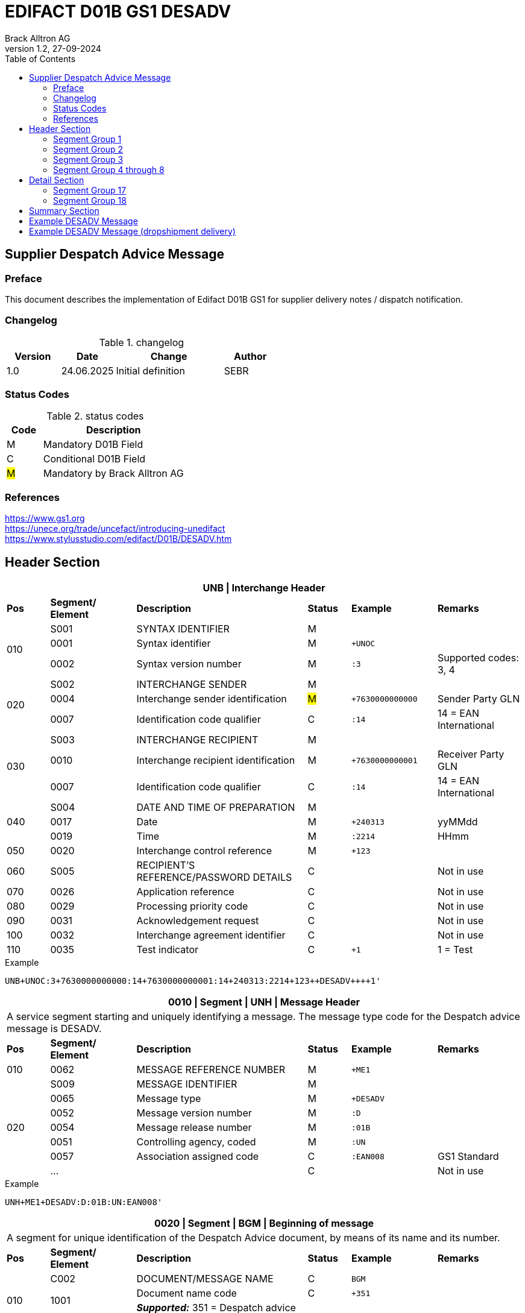 = EDIFACT D01B GS1 DESADV
Brack Alltron AG
:doctype: book
:toc:
v1.2, 27-09-2024


== Supplier Despatch Advice Message
[preface]
=== Preface

This document describes the implementation of Edifact D01B GS1 for supplier delivery notes / dispatch notification.

=== Changelog
.changelog
[width="100%",cols="1,1,2,1",options="header",]
|===
|*Version* |*Date*     |*Change*           |*Author*
| 1.0      |24.06.2025 |Initial definition |SEBR
|===

=== Status Codes
.status codes
[width="100%",cols="1,4",options="header",]
|===
|*Code* |*Description*
| M     | Mandatory D01B Field
| C     | Conditional D01B Field
| #M#   | Mandatory by Brack Alltron AG
|===

=== References
https://www.gs1.org +
https://unece.org/trade/uncefact/introducing-unedifact +
https://www.stylusstudio.com/edifact/D01B/DESADV.htm

<<<
== Header Section

[width="100%",cols="1,2,4,1,2,2",options="header"]
|===
6+|*UNB \| Interchange Header*
|*Pos* |*Segment/
Element* |*Description* |*Status* |*Example* |*Remarks*
.3+|010  |S001 |SYNTAX IDENTIFIER                      |M m|        |
^|        0001 |Syntax identifier                      |M m|+UNOC   |
^|        0002 |Syntax version number                  |M m|:3      |Supported codes: 3, 4
.3+|020  |S002 |INTERCHANGE SENDER                     |M m|        |
^|        0004 |Interchange sender identification      |#M# m|+7630000000000 |Sender Party GLN
^|        0007 |Identification code qualifier          |C m|:14     |14 = EAN International
.3+|030  |S003 |INTERCHANGE RECIPIENT                  |M m|        |
^|        0010 |Interchange recipient identification   |M m|+7630000000001 |Receiver Party GLN
^|        0007 |Identification code qualifier          |C m|:14     |14 = EAN International
.3+|040  |S004 |DATE AND TIME OF PREPARATION           |M m|        |
^|        0017 |Date                                   |M m|+240313 |yyMMdd
^|        0019 |Time                                   |M m|:2214   |HHmm
|050 ^|0020 |Interchange control reference             |M m|+123   |
|060  |S005 |RECIPIENT'S REFERENCE/PASSWORD DETAILS    |C m|        |Not in use
|070 ^|0026 |Application reference                     |C m|        |Not in use
|080 ^|0029 |Processing priority code                  |C m|        |Not in use
|090 ^|0031 |Acknowledgement request                   |C m|        |Not in use
|100 ^|0032 |Interchange agreement identifier          |C m|        |Not in use
|110 ^|0035 |Test indicator                            |C m|+1      |1 = Test
|===

.Example
[source]
----
UNB+UNOC:3+7630000000000:14+7630000000001:14+240313:2214+123++DESADV++++1'
----

[width="100%",cols="1,2,4,1,2,2",options="header"]
|===
6+|*0010 \| Segment \| UNH \| Message Header*
6+|A service segment starting and uniquely identifying a message. The message type code for the Despatch advice message is DESADV.
|*Pos* |*Segment/
Element* |*Description*              |*Status* |*Example* |*Remarks*
|010    ^|0062              |MESSAGE REFERENCE NUMBER   |M       m|+ME1        |
.7+|020  |S009              |MESSAGE IDENTIFIER         |M       m|          |
^|        0065              |Message type               |M       m|+DESADV   |
^|        0052              |Message version number     |M       m|:D        |
^|        0054              |Message release number     |M       m|:01B      |
^|        0051              |Controlling agency, coded  |M       m|:UN       |
^|        0057              |Association assigned code  |C       m|:EAN008   |GS1 Standard
^|        ...               |                           |C       m|          |Not in use
|===

.Example
[source]
----
UNH+ME1+DESADV:D:01B:UN:EAN008'
----

[width="100%",cols="1,2,4,1,2,2",options="header"]
|===
6+|*0020 \| Segment \| BGM \| Beginning of message*
6+|A segment for unique identification of the Despatch Advice document, by means of its name and its number.
|*Pos* |*Segment/
Element*   |*Description*                          |*Status*    |*Example* |*Remarks*
.4+|010    |C002     |DOCUMENT/MESSAGE NAME        |C          m|BGM       |
.2+^|       1001     |Document name code           |C          m|+351      |
4+|                   *_Supported:_* 351 = Despatch advice
^|           …       |                             |C          m|          |Not in use
|020       ^|1004    |Document identifier          |#C#        m|+DN123456 |Despatch advice nbr.
.2+|030 .2+^|1225    |Message function, coded      |C          m|+9        |
4+|                   *_Supported:_* 9 = Original
|040       ^|4343 |Response type, coded            |C          m|          |Not in use
|===

.Example
[source]
----
BGM+351+DN123456+9'
----

[width="100%",cols="1,2,4,1,2,2",options="header"]
|===
6+|*0030 \| DTM \| Date/time/period*
6+|A segment specifying general dates and, when relevant, times related to the whole message.
|*Pos* |*Segment/
Element* |*Description*           |*Status*  |*Example* |*Remarks*
.6+|010 |C507 |DATE/TIME/PERIOD                       |M        m|DTM       |
.2+^|    2005 |Date/time/period qualifier      |M        m|+17       |
4+a|           *_Supported codes_*: +
                  137 = Document date +
                  17 = Delivery Date estimated
^|        2380 |Date/time/period                      |C        m|:20240229  |
.2+^|     2379 |Date/time/period format qualifier     |C        m|:102       |
4+|              *_Supported:_* 102 = CCYYMMDD
|===

.Example:
----
DTM+137:20240313:102'
DTM+17:20240229:102'
----


<<<
=== Segment Group 1
[width="100%",cols="100%",options="header"]
|===
|*0080 \| Segment Group 1 \| References and Dates*
|A group of segments for giving references and where necessary, their dates, relating to the whole message.
|===

[width="100%",cols="1,1,4",options="header"]
|===
3+|*SG1 Used Segment List*
|*Pos* |*Tag* |*Name*
|0090 |RFF |Reference
|0100 |DTM |Date/time/period
|===

[width="100%",cols="1,2,4,1,2,2",options="header"]
|===
6+|*0090 \| Segment \| RFF \| Reference*
6+|A segment to specify a reference by its number.
|*Pos*    |*Segment/
Element* |*Description*        |*Status* |*Example*    |*Remarks*
.6+|010      |C506 |REFERENCE                         |M       m|RFF          |
.2+^|         1153 |Reference qualifier               |M       m|+ON          |
4+a|                *_Supported codes:_* +
VN = Vendors Reference +
#ON = Order number#
.2+^|         1154 |Reference number                  |#C#       m|:1990845089' |
4+|                 Brack Alltron Order number (ON)
^|            ...  4+|Not in use
|===

.Example:
----
RFF+ON:1990845089'
----

<<<
[width="100%",cols="1,2,4,1,2,2",options="header"]
|===
6+|*0100 \| Segment \| DTM \| Date/time/period*
6+|A segment specifying the date/time related to the reference.
|*Pos*   |*Segment/
Element*    |*Description*   |*Status* |*Example*    |*Remarks*
.8+|010     |C507 |DATE/TIME/PERIOD             |M        m|DTM         |
.2+^|           2005 |Date/time/period qualifier   |M        m|+171        |
4+|                *_Supported:_* 171 = Reference date/time
^|           2380 |Date/time/period             |C        m|:20240228   |
.2+^|        2379 |Date/time/period format qualifier |C   m|:102        |
4+|                *_Supported:_* 102 = CCYYMMDD
|===

.Example:
----
DTM+171:20240228:102'
----

<<<
=== Segment Group 2
[width="100%",cols="100%",options="header"]
|===
|*0110 \| Segment Group 2 \| Parties*
|A group of segments identifying the parties with associated information.
|===

[width="99%",cols="1,1,4",options="header"]
|===
3+|*SG2 Used Segment List*
|*Pos* |*Tag* |*Name*
|0120  |NAD   |Name (& Address)
|===


[width="100%",cols="1,2,4,1,2,2",options="header"]
|===
6+|*0120 \| Segment \| NAD \| Name and address*
6+|A segment identifying names and addresses of the parties and their functions relevant to the despatch advice.
|*Pos*     |*Segment/
Element* |*Description*       |*Status* m|*Example*        | *Remarks*
.2+|010   .2+^|3035 |Party qualifier               |#M#     m|+UC              |
           4+a| *_Supported codes:_* +
          #BY = Buyer# +
          #SU = Supplier# +
          DP = Delivery party +

.2+|020   |C082 |PARTY IDENTIFICATION DETAILS        |C         m|                 |
^|         3039 |Party identification                |M         m|+760999…         |GLN
|030      |C058 |NAME AND ADDRESS                    |C         m|                 |Not in use
.3+|040   |C080 |PARTY NAME                          |C         m|                 |
^|         3036 |Party name                          |M         m|+Cornelia Muster |Name 1
^|         3036 |Party name                          |C         m|                 |Name 2
.3+|050   |C059 |STREET                              |C         m|                 |
^|         3042 |Street and number/p.o. box          |M         m|+Streetname 1    |Street street 1
^|         3042 |Street and number/p.o. box          |C         m|:Building 10b    |Street street 2
|060  ^|3164 |City name                              |C         m|+Zürich          |
|070  ^|3229 |Country sub-entity identification      |C         m|                 |Not in use
|080  ^|3251 |Postcode identification                |C         m|+8005            |PLZ
|090  ^|3207 |Country, coded                         |C         m|+CH              |
|===

.Example:
----
NAD+BY+7630000000001::9'
NAD+SU+7630000000000::9'
NAD+DP+7609999129308::9++Alltron AG+Street 10+Willisau Brack.Alltron++6131+CH'
----

<<<
=== Segment Group 3
[width="100%",cols="100%",options="header"]
|===
|*0130 \| Segment Group 3 \| Address References*
|A group of segments giving references relevant only to the specified party rather than the whole message.
|===
<<<

[width="99%",cols="1,1,4",options="header"]
|===
3+|*SG3 Used Segment List*
|*Pos* |*Tag* |*Name*
|140 |RFF |Reference
|===

[width="100%",cols="1,2,4,1,2,2",options="header"]
|===
6+|*0140 \| Segment \| RFF \| Reference*
|*Pos*    |*Segment/
Element*  |*Description*                    |*Status* |*Example* |*Remarks*
|010      |C506  |REFERENCE                 |M       m|          |
.2+|  .2+^|1153 |Reference code qualifier   |C       m|+VA       |
4+a|               *_Supported:_* +
VA = VAT registration number +
|    ^|1154 |Reference identifier           |C       m|:665544    |Vat Number
|    ^|1156 |Document line identifier       |C       m|           |Not in use
|    ^|4000 |Reference version identifier   |C       m|           |Not in use
|    ^|1060 |Revision identifier            |C       m|           |Not in use

|===
.Example:
----
RFF+VA:665544'
----

=== Segment Group 4 through 8
These segments are not processed and may be omitted.


<<<
== Detail Section

Only Segment 17 ist parsed. All other information may be included in a later version.

[width="100%",cols="100%",options="header",]
|===
|*0390 \| Segment Group 10 \| Consignment packing sequence*
|A group of segments providing details of all package levels and of the individual despatched items contained in the consignment.
|===

[width="99%",cols="1,1,4",options="header",]
|===
3+|*SG10 Used Segment List*
|*Pos* | *Tag* |*Name*
|0400  | CPS   |Consignment packing sequence
|===


[width="100%",cols="1,2,4,1,2,2",options="header"]
|===
6+|*0400 \| Segment \| CPS \| Consignment packing sequence*
6+|A segment identifying the sequence in which packing of the consignment occurs, e.g. boxes loaded onto a pallet.
|*Pos*  |*Segment/
Element* |*Description*             |*Status* |*Example* |*Remarks*
|010   ^|7164 |Hirarchical Structure level ident.     |M       m|1 |
|020   ^|7166 |Hirarchical Structure parent ident.    |C       m|  |
|030   ^|7075 |Packaging level code                   |C       m|  |
|===

.Example:
----
CPS+1'
----

<<<
=== Segment Group 17
[width="100%",cols="100%",options="header",]
|===
|*0650 \| Segment Group 17 \| Lines*
|A segment identifying the product being despatched.
|===

[width="99%",cols="1,1,4",options="header",]
|===
3+|*SG17 Used Segment List*
|*Pos* |*Tag* |*Name*
|0660 |LIN |Line item
|0670 |PIA |Additional product id
|0680 |IMD |Item description
|0700 |QTY |Quantity
|SG18 |RFF |Reference
|===

[width="100%",cols="1,2,4,1,2,2",options="header"]
|===
6+|*0660 \| Segment \| LIN \| Line item*
6+|A segment identifying the product being despatched
|*Pos*    |*Segment/
Element* |*Description* |*Status* |*Example* |*Remarks*
|010     ^|1082 |Line item number                     |#M#       m|+1 |
|020     ^|1229 |Action request/notification, coded   |C         m|   |Not used
.4+|030      |C212 |ITEM NUMBER IDENTIFICATION        |C         m|   |
^|        7140 |Item number                           |C         m|+9120072855368 |EAN
.2+^|     7143 |Item number type, coded               |C         m|:SRV |
4+a| *_Supported:_* +
EN = International Article Numbering Association (EAN) +
SRV = EAN.UCC Global Trade Item Number
|040 |C829 |SUB-LINE INFORMATION                      |C         m| |Not used
|050 |1222 |Configuration level                       |C         m| |Not used
|060 |7083 |Configuration, coded                      |C         m| |Not used
|===

.Example:
----
LIN+1++0197497400854:SRV'
----

<<<
[width="100%",cols="1,2,4,1,2,2",options="header"]
|===
6+|*0670 \| Segment \| PIA \| Additional product id*
6+|A segment providing either additional identification to the product specified in the LIN segment.
|*Pos*       |*Segment/
Element* |*Description*                               |*Status*  |*Example* |*Remarks*
.2+|010  .2+^|4347 |Product id. function qualifier    |M        m| +1  |
4+a|                *_Supported:_* +
                    1 = Additional identification +
                    5 = Product identification
.4+|020      |C212 |ITEM NUMBER IDENTIFICATION        |M        m| |
^|            7140 |Item number                       |#C#      m|+1567285 |Brack Alltron item number
.2+^|         7143 |Item number type, coded           |C        m|:IN |
4+|                 *_Supported:_* +
                     #IN = Buyer's item number# +
                     MF = Manufacturer's article number +
                     SS = Suppliers's article number +
                     SRV = EAN UCC
|030  |C212 |ITEM NUMBER IDENTIFICATION                |C        m| |Not used
|040  |C212 |ITEM NUMBER IDENTIFICATION                |C        m| |Not used
|050  |C212 |ITEM NUMBER IDENTIFICATION                |C        m| |Not used
|060  |C212 |ITEM NUMBER IDENTIFICATION                |C        m| |Not used
|===

.Example:
----
PIA+5+1567285:IN'
----

<<<
[width="100%",cols="1,2,4,1,2,2",options="header"]
|===
6+|*0680 \| Segment \| IMD \| Item description*
6+|A segment for describing the product or service being ordered.
|*Pos*       |*Segment/
Element* |*Description*                                   |*Status* |*Example* |*Remarks*
.2+|010  .2+^|7077 |Item description type, coded          |C       m| +F |
4+a| *_Supported:_* +
A = Free-form long description +
F = Free form
|020       ^|7081 |Item characteristic, coded             |C        m| |Not in use
.5+|030    ^|C273 |ITEM DESCRIPTION                       |C        m| |
^|           … | | | |Not in use
^|           7008 |Item description                       |C        m|:Buttergipfel  |First 35 description chars
.2+^|        7008 |Item description                       |C        m|:ExtraKnusprig |Second 35 description chars
4+|                Descriptions longer than 70 chars will be trimmed
|040       ^|7383 |Surface/layer indicator, coded         |C        m| |Not in use
|===

.Example:
----
IMD+F++:::ELITEBOOK 845 G10 R5-7540U'
IMD+F++:::PRO X360 435 G10 R3-7330U:Second Line Text'
----

<<<
[width="100%",cols="1,2,4,1,2,2",options="header"]
|===
6+|*700 \| Segment \| QTY \| Quantity*
6+|A segment identifying the despatched quantity.
|*Pos*    |*Segment/
Element* |*Description*   |*Status* |*Example* |*Remarks*
.7+|010      |C186 |QUANTITY DETAILS             |M       m| |
.2+^|         6063 |Quantity qualifier           |M       m|+12 |
4+|                 *_Supported:_* #12 = Dispatched quantity#
^|            6060 |Quantity                     |#M#     m|:2 |Only integer values supported
.2+^|         6411 |Measure unit qualifier       |C       m|:PCE |
4+|                 *_Supported:_* PCE = Piece
|===

.Example:
----
QTY+12:2:PCE'
----

<<<
=== Segment Group 18
[width="100%",cols="100%",options="header",]
|===
|*0820 \| Segment Group 18 \| Line References and Dates*
|A group of segments for giving references and where necessary, their dates, relating to the whole message.
|===

[width="100%",cols="1,1,4",options="header",]
|===
3+|*SG1 Used Segment List*
|*Pos* |*Tag* |*Name*
|0830 |RFF |Reference
|===


[width="100%",cols="1,2,4,1,2,2",options="header"]
|===
6+|*0830 \| Segment \| RFF \| Reference*
6+|A segment identifying documents related to the line item.
|*Pos*  |*Segment/
Element*   |*Description*                   |*Status* |*Example* |*Remarks*
.5+|010    |C506 |REFERENCE                 |M       m| |
.2+^|       1153 |Reference qualifier       |M       m|+LI |
4+|               *_Supported codes:_*  +
                  #LI = Line item reference number# +
                  ON = Order Number Purchase
^|          1154 |Reference number         |#C#      m|:1000 |Brack Alltron order line number
^|          ...  4+|Not in use
|===

.Example:
----
RFF+LI:1000'
----

<<<
== Summary Section
[width="100%",cols="1,2,4,1,2,2",options="header"]
|===
6+|*1140 \| Segment \| CNT \| Control Total*
6+|
|*Pos*  |*Segment/
Element* |*Description*       |*Status* |*Example* |*Remarks*
|010   ^|6069 |Control total type code qualifier  |M       m|+2       |Only type 2 supported
|020   ^|6066 |Control total value                |M       m|+12      |Number of line items in message
|===

.Example:
----
CNT+2+12'
----



[width="100%",cols="1,2,4,1,2,2",options="header"]
|===
6+|*1150 \| Segment \| UNT \| Message trailer*
6+|A service segment ending a message, giving the total number of segments in the message and the control reference number of the message.
|*Pos*  |*Segment/
Element* |*Description*       |*Status* |*Example* |*Remarks*
|010   ^|0074 |Number of segments in a message  |M       m|+21       |
|020   ^|0062 |Message reference number         |M       m|+1        |Message reference number from UNH segment
|===

.Example:
----
UNT+21+1'
----

[width="100%",cols="1,2,4,1,2,2",options="header"]
|===
6+|*UNZ \| Interchange trailer*
6+|To end and check the completeness of an interchange.
|*Pos*  |*Segment/
Element* |*Description* |*Status* |*Example* |*Remarks*
|010   ^|0036 |Interchange control count     |M     m|+1   |
|020   ^|0020 |Interchange control reference |M     m|+123 |Interchange control reference from UNB segment
|===

.Example:
----
UNZ+1+123'
----

<<<
== Example DESADV Message

[width="100%",cols="1, 14,1"]
|===
.4+^.^|H +
E +
A +
D +
E +
R

a|
----
UNA:+.? '
UNB+UNOC:3+7630000000000:14+7630000000001:14+240313:2214+123++DESADV++++1'
UNH+ME1+DESADV:D:01B:UN:EAN008'
BGM+351+DN123456+9'
DTM+137:20240313:102'
DTM+17:20240229:102'
----
|

a|
----
RFF+ON:1990845089'
DTM+171:20240228:102'
----
^| SG1

a|
----
NAD+BY+GLN123456789++Brack.Alltron AG+Hintermättlistr. 3+Mägenwil++5506+CH'
NAD+DP+GLN123456780++Brack.Alltron AG+Rossgassmoos 10+Willisau++6131+CH'
NAD+SU+GLN111222333++Sample AG+Musterstr. 123+Mustern++9999+CH'
RFF+VA:1234567'
----
^| SG2

a|
----
TDT+20++30++7611550000002::9:Müller Transport+++:::BL 123456'
----
^| SG6

.3+^.^|D +
E +
A +
T +
A +
I +
L

a|
----
CPS+1'
----
| SG10

a|
----
LIN+1++0197497400854:SRV'
PIA+5+1567285:IN'
IMD+A++:::PRO X360 435 G10 R3-7330U:Second Line Text'
QTY+12:2:PCE'
RFF+LI:1000'
----
^| SG17

a|
----
LIN+2++0197497651164:SRV'
PIA+5+1567326:IN'
IMD+A++:::ELITEBOOK 845 G10 R5-7540U'
QTY+12:2:PCE'
RFF+LI:2000'
----
^| SG17

^.^|S +
U +
M +
M +
A +
R +
Y

a|
----
CNT+2:12'
UNT+24+1'
UNZ+1+123'
----
|
|===




<<<
== Example DESADV Message (dropshipment delivery)
[width="100%",cols="1, 14,1"]
|===
.4+^.^|H +
E +
A +
D +
E +
R

a|
----
UNA:+.? '
UNB+UNOC:3+7630000000000:14+7630000000001:14+240313:2214+123++DESADV++++1'
UNH+1+DESADV:D:01B:UN'
BGM+351+DN123456+9'
DTM+137:20240313:102'
DTM+17:20240229:102'
ALI+++148'
----
|

a|
----
RFF+CN:99.9999.9999.99'
RFF+ON:1990845089'
DTM+171:20240228:102'
----
^| SG1

a|
----
NAD+BY+7630000000001::9'
NAD+SU+7630000000000::9'
NAD+UC+++Frau:Cornelia Muster+ Streetname 1:Building 10b+Zürich++8005+CH'
----
^| SG2

a|
----
TDT+20++50++7611550000001::9:Post CH AG'
----
^| SG6

.3+^.^|D +
E +
A +
T +
A +
I +
L

a|
----
CPS+1'
----
| SG10

a|
----
LIN+1++0197497400854:SRV'
PIA+5+1567285:IN'
IMD+A++:::PRO X360 435 G10 R3-7330U:Second Line Text'
QTY+12:2:PCE'
RFF+LI:1000'
----
^| SG17

a|
----
LIN+2++0197497651164:SRV'
PIA+5+1567326:IN'
IMD+A++:::ELITEBOOK 845 G10 R5-7540U'
QTY+12:2:PCE'
RFF+LI:2000'
----
^| SG17

^.^|S +
U +
M +
M +
A +
R +
Y

a|
----
UNT+24+1'
UNZ+1+123'
----
|
|===